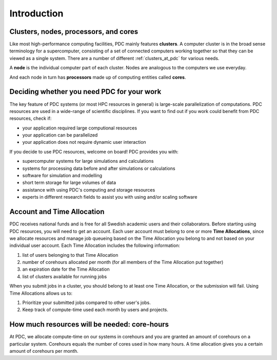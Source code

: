 .. index:: HPC/PDC Preliminaries
.. _preliminaries:

Introduction
============

Clusters, nodes, processors, and cores
--------------------------------------

.. About basic HPC architecture

Like most high-performance computing facilities, PDC mainly features **clusters**. 
A computer cluster is in the broad sense terminology for a supercomputer, 
consisting of a set of connected computers working together so that they can be viewed as a single system.
There are a number of different :ref:`clusters_at_pdc` for various needs.

A **node** is the individual computer part of each cluster. Nodes are analogous to the computers we use everyday.

And each node in turn has **processors** made up of computing entities called **cores**.

.. seealso::
   For a more technical overview, please visit the `Resources <https://www.pdc.kth.se/resources>`_ page.

.. Old image: https://drive.google.com/uc?id=0B7GAinAyrwFFR0p5ZU1vREFwWWM

.. image:: https://drive.google.com/uc?id=0B7GAinAyrwFFOVFxQ0NCRTl3czg
   :height: 220px
   :width: 800 px
   :scale: 100 %
   :alt: alternate text
   :align: center

.. TODO: Maybe remove the title 'Supercomputer anatomy'.
.. TODO: Picture does not match well with the text. Explain racks, blades, CPU,..

Deciding whether you need PDC for your work
-------------------------------------------
	    
.. https://www.hpc2n.umu.se/documentation/guides/beginner-guide
   
The key feature of PDC systems (or most HPC resources in general) is large-scale parallelization of computations. 
PDC resources are used in a wide-range of scientific disciplines. 
If you want to find out if you work could benefit from PDC resources, check if:

* your application required large computional resources
* your application can be parallelized 
* your application does not require dynamic user interaction

.. anything else?  

If you decide to use PDC resources, welcome on board! PDC provides you with:
   
* supercomputer systems for large simulations and calculations
* systems for processing data before and after simulations or calculations
* software for simulation and modelling
* short term storage for large volumes of data
* assistance with using PDC's computing and storage resources
* experts in different research fields to assist you with using and/or scaling software	    
	    
Account and Time Allocation
---------------------------

.. You need account. And time allocation.
.. Refer to https://www.pdc.kth.se/support/getting-started-at-pdc
.. Refer to https://www.pdc.kth.se/support/time-allocations/
.. USE EITHER time allocation or CAC consistently.

PDC receives national funds and is free for all Swedish academic users and their collaborators.
Before starting using PDC resources, you will need to get an account.
Each user account must belong to one or more **Time Allocations**, since we allocate resources and manage job queueing based on 
the Time Allocation you belong to and not based on your individual user account. Each Time Allocation includes the following information:

#. list of users belonging to that Time Allocation
#. number of corehours allocated per month (for all members of the Time Allocation put together)
#. an expiration date for the Time Allocation
#. list of clusters available for running jobs

When you submit jobs in a cluster, you should belong to at least one Time Allocation, or the submission will fail.
Using Time Allocations allows us to:

#. Prioritize your submitted jobs compared to other user's jobs.
#. Keep track of compute-time used each month by users and projects.

How much resources will be needed: core-hours
---------------------------------------------

At PDC, we allocate compute-time on our systems in corehours and you are granted an
amount of corehours on a particular system.
Corehours equals the number of cores used in how many hours.
A time allocation gives you a certain amount of corehours per month.
